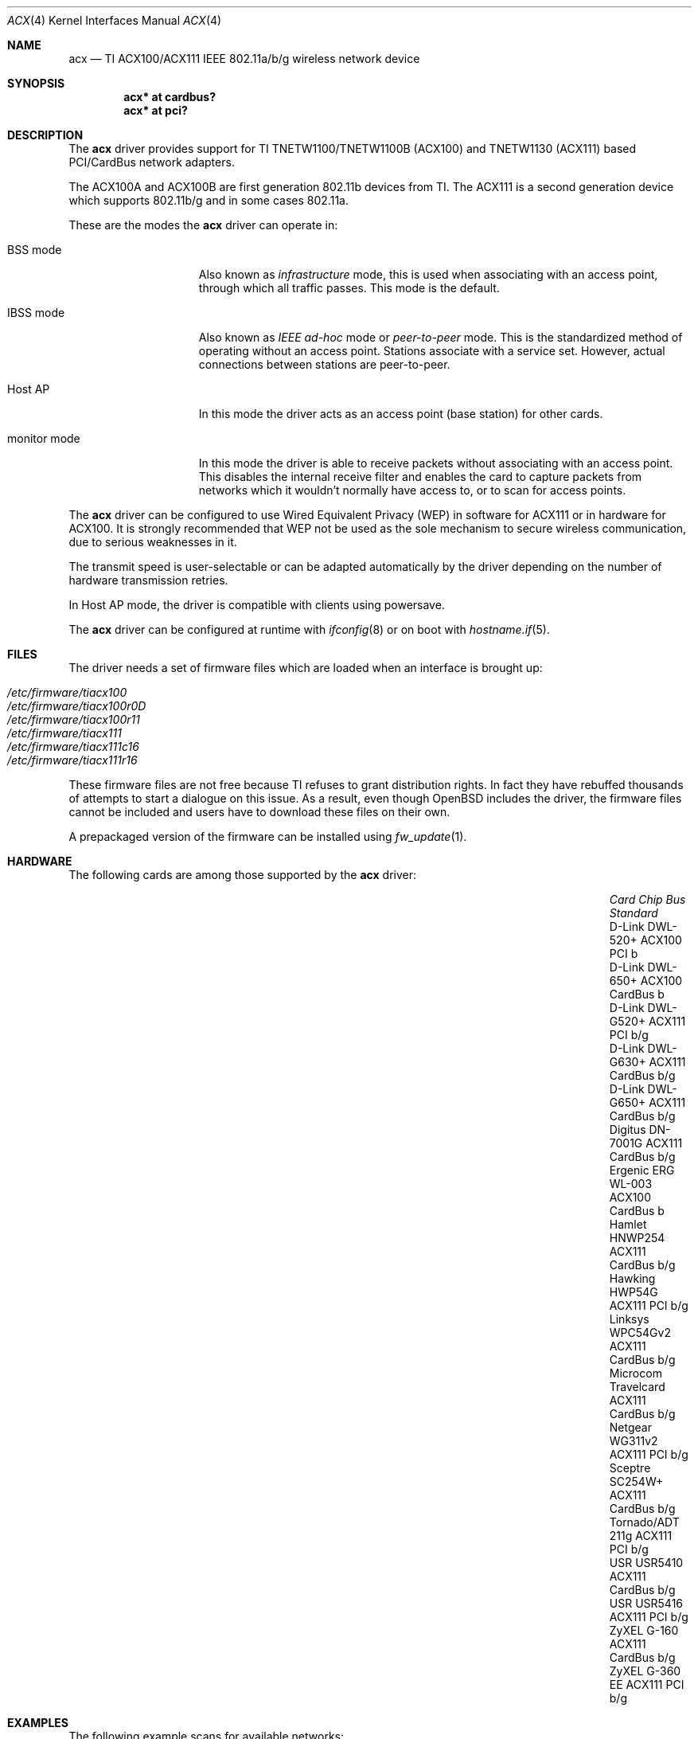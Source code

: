 .\"	$OpenBSD: acx.4,v 1.48 2019/03/29 07:07:05 jmc Exp $
.\"
.\" Copyright (c) 2006 Theo de Raadt.
.\" Copyright (c) 2006 The DragonFly Project.  All rights reserved.
.\"
.\" Redistribution and use in source and binary forms, with or without
.\" modification, are permitted provided that the following conditions
.\" are met:
.\"
.\" 1. Redistributions of source code must retain the above copyright
.\"    notice, this list of conditions and the following disclaimer.
.\" 2. Redistributions in binary form must reproduce the above copyright
.\"    notice, this list of conditions and the following disclaimer in
.\"    the documentation and/or other materials provided with the
.\"    distribution.
.\" 3. Neither the name of The DragonFly Project nor the names of its
.\"    contributors may be used to endorse or promote products derived
.\"    from this software without specific, prior written permission.
.\"
.\" THIS SOFTWARE IS PROVIDED BY THE COPYRIGHT HOLDERS AND CONTRIBUTORS
.\" ``AS IS'' AND ANY EXPRESS OR IMPLIED WARRANTIES, INCLUDING, BUT NOT
.\" LIMITED TO, THE IMPLIED WARRANTIES OF MERCHANTABILITY AND FITNESS
.\" FOR A PARTICULAR PURPOSE ARE DISCLAIMED.  IN NO EVENT SHALL THE
.\" COPYRIGHT HOLDERS OR CONTRIBUTORS BE LIABLE FOR ANY DIRECT, INDIRECT,
.\" INCIDENTAL, SPECIAL, EXEMPLARY OR CONSEQUENTIAL DAMAGES (INCLUDING,
.\" BUT NOT LIMITED TO, PROCUREMENT OF SUBSTITUTE GOODS OR SERVICES;
.\" LOSS OF USE, DATA, OR PROFITS; OR BUSINESS INTERRUPTION) HOWEVER CAUSED
.\" AND ON ANY THEORY OF LIABILITY, WHETHER IN CONTRACT, STRICT LIABILITY,
.\" OR TORT (INCLUDING NEGLIGENCE OR OTHERWISE) ARISING IN ANY WAY OUT
.\" OF THE USE OF THIS SOFTWARE, EVEN IF ADVISED OF THE POSSIBILITY OF
.\" SUCH DAMAGE.
.\"
.Dd $Mdocdate: March 29 2019 $
.Dt ACX 4
.Os
.Sh NAME
.Nm acx
.Nd TI ACX100/ACX111 IEEE 802.11a/b/g wireless network device
.Sh SYNOPSIS
.Cd "acx* at cardbus?"
.Cd "acx* at pci?"
.Sh DESCRIPTION
The
.Nm
driver provides support for TI TNETW1100/TNETW1100B (ACX100) and
TNETW1130 (ACX111) based PCI/CardBus network adapters.
.Pp
The ACX100A and ACX100B are first generation 802.11b devices
from TI.
The ACX111 is a second generation device which supports 802.11b/g
and in some cases 802.11a.
.Pp
These are the modes the
.Nm
driver can operate in:
.Bl -tag -width "IBSS-masterXX"
.It BSS mode
Also known as
.Em infrastructure
mode, this is used when associating with an access point, through
which all traffic passes.
This mode is the default.
.It IBSS mode
Also known as
.Em IEEE ad-hoc
mode or
.Em peer-to-peer
mode.
This is the standardized method of operating without an access point.
Stations associate with a service set.
However, actual connections between stations are peer-to-peer.
.It Host AP
In this mode the driver acts as an access point (base station)
for other cards.
.It monitor mode
In this mode the driver is able to receive packets without
associating with an access point.
This disables the internal receive filter and enables the card to
capture packets from networks which it wouldn't normally have access to,
or to scan for access points.
.El
.Pp
The
.Nm
driver can be configured to use
Wired Equivalent Privacy (WEP)
in software for ACX111
or in hardware for ACX100.
It is strongly recommended that WEP
not be used as the sole mechanism
to secure wireless communication,
due to serious weaknesses in it.
.Pp
The transmit speed is user-selectable or can be adapted automatically by the
driver depending on the number of hardware transmission retries.
.Pp
In Host AP mode,
the driver is compatible with clients using powersave.
.Pp
The
.Nm
driver can be configured at runtime with
.Xr ifconfig 8
or on boot with
.Xr hostname.if 5 .
.Sh FILES
The driver needs a set of firmware files which are loaded when
an interface is brought up:
.Pp
.Bl -tag -width Ds -offset indent -compact
.It Pa /etc/firmware/tiacx100
.It Pa /etc/firmware/tiacx100r0D
.It Pa /etc/firmware/tiacx100r11
.It Pa /etc/firmware/tiacx111
.It Pa /etc/firmware/tiacx111c16
.It Pa /etc/firmware/tiacx111r16
.El
.Pp
These firmware files are not free because TI refuses
to grant distribution rights.
In fact they have rebuffed thousands
of attempts to start a dialogue on this issue.
As a result, even though
.Ox
includes the driver, the firmware files cannot be included and
users have to download these files on their own.
.Pp
A prepackaged version of the firmware can be installed using
.Xr fw_update 1 .
.Sh HARDWARE
The following cards are among those supported by the
.Nm
driver:
.Bl -column "Microcom Travelcard" "ACX111" "CardBus" "Standard" -offset 6n
.It Em Card Ta Em Chip Ta Em Bus Ta Em Standard
.It "D-Link DWL-520+" Ta ACX100 Ta PCI Ta b
.It "D-Link DWL-650+" Ta ACX100 Ta CardBus Ta b
.It "D-Link DWL-G520+" Ta ACX111 Ta PCI Ta b/g
.It "D-Link DWL-G630+" Ta ACX111 Ta CardBus Ta b/g
.It "D-Link DWL-G650+" Ta ACX111 Ta CardBus Ta b/g
.It "Digitus DN-7001G" Ta ACX111 Ta CardBus Ta b/g
.It "Ergenic ERG WL-003" Ta ACX100 Ta CardBus Ta b
.It "Hamlet HNWP254" Ta ACX111 Ta CardBus Ta b/g
.It "Hawking HWP54G" Ta ACX111 Ta PCI Ta b/g
.It "Linksys WPC54Gv2" Ta ACX111 Ta CardBus Ta b/g
.It "Microcom Travelcard" Ta ACX111 Ta CardBus Ta b/g
.It "Netgear WG311v2" Ta ACX111 Ta PCI Ta b/g
.It "Sceptre SC254W+" Ta ACX111 Ta CardBus Ta b/g
.It "Tornado/ADT 211g" Ta ACX111 Ta PCI Ta b/g
.It "USR USR5410" Ta ACX111 Ta CardBus Ta b/g
.It "USR USR5416" Ta ACX111 Ta PCI Ta b/g
.It "ZyXEL G-160" Ta ACX111 Ta CardBus Ta b/g
.It "ZyXEL G-360 EE" Ta ACX111 Ta PCI Ta b/g
.El
.Sh EXAMPLES
The following example scans for available networks:
.Pp
.Dl # ifconfig acx0 scan
.Pp
The following
.Xr hostname.if 5
example configures acx0 to join network
.Dq mynwid ,
using WEP key
.Dq mywepkey ,
obtaining an IP address using DHCP:
.Bd -literal -offset indent
nwid mynwid nwkey mywepkey
inet autoconf
.Ed
.Pp
The following
.Xr hostname.if 5
example creates a host-based access point on boot:
.Bd -literal -offset indent
mediaopt hostap
nwid mynwid nwkey mywepkey
inet 192.168.1.1 255.255.255.0
.Ed
.Sh SEE ALSO
.Xr arp 4 ,
.Xr cardbus 4 ,
.Xr ifmedia 4 ,
.Xr intro 4 ,
.Xr netintro 4 ,
.Xr pci 4 ,
.Xr hostname.if 5 ,
.Xr hostapd 8 ,
.Xr ifconfig 8
.Sh HISTORY
The
.Nm
driver first appeared in
.Ox 4.0 .
.Sh AUTHORS
.An -nosplit
The
.Nm
driver was written by
.An Sepherosa Ziehau .
The manual page was written by
.An Sascha Wildner .
Both are based on the
.Lk http://wlan.kewl.org
project team's original code.
.Pp
The hardware specification was reverse engineered by the good folks at
.Lk http://acx100.sourceforge.net .
Without them this driver would not have been possible.
